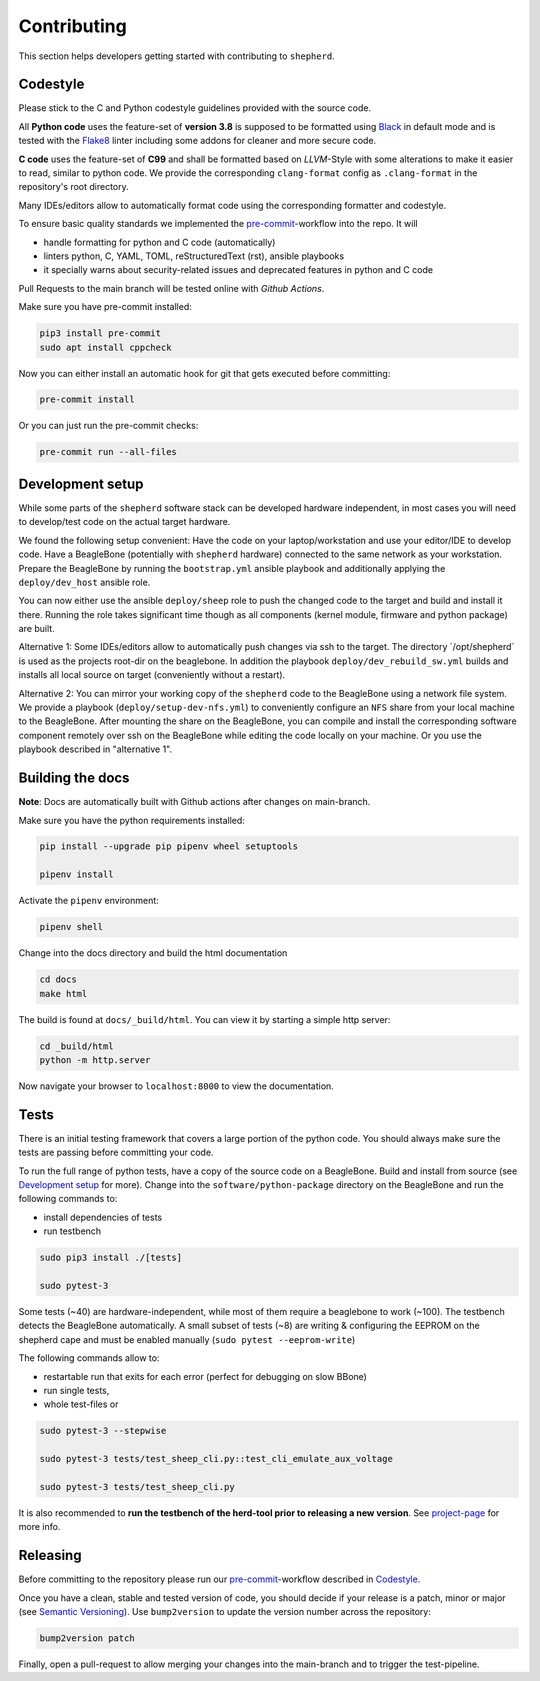Contributing
============

This section helps developers getting started with contributing to ``shepherd``.

Codestyle
---------

Please stick to the C and Python codestyle guidelines provided with the source code.

All **Python code** uses the feature-set of **version 3.8** is supposed to be formatted using `Black <https://black.readthedocs.io/en/stable/>`_ in default mode and is tested with the `Flake8 <https://flake8.pycqa.org/en/latest/>`_ linter including some addons for cleaner and more secure code.

**C code** uses the feature-set of **C99** and shall be formatted based on *LLVM*-Style with some alterations to make it easier to read, similar to python code.
We provide the corresponding ``clang-format`` config as ``.clang-format`` in the repository's root directory.

Many IDEs/editors allow to automatically format code using the corresponding formatter and codestyle.

To ensure basic quality standards we implemented the `pre-commit <https://pre-commit.com/>`_-workflow into the repo. It will

- handle formatting for python and C code (automatically)
- linters python, C, YAML, TOML, reStructuredText (rst), ansible playbooks
- it specially warns about security-related issues and deprecated features in python and C code

Pull Requests to the main branch will be tested online with *Github Actions*.

Make sure you have pre-commit installed:

.. code-block:: bash

    pip3 install pre-commit
    sudo apt install cppcheck

Now you can either install an automatic hook for git that gets executed before committing:

.. code-block:: bash

    pre-commit install

Or you can just run the pre-commit checks:

.. code-block:: bash

    pre-commit run --all-files

Development setup
-----------------

While some parts of the ``shepherd`` software stack can be developed hardware independent, in most cases you will need to develop/test code on the actual target hardware.

We found the following setup convenient: Have the code on your laptop/workstation and use your editor/IDE to develop code.
Have a BeagleBone (potentially with ``shepherd`` hardware) connected to the same network as your workstation.
Prepare the BeagleBone by running the ``bootstrap.yml`` ansible playbook and additionally applying the ``deploy/dev_host`` ansible role.

You can now either use the ansible ``deploy/sheep`` role to push the changed code to the target and build and install it there.
Running the role takes significant time though as all components (kernel module, firmware and python package) are built.

Alternative 1: Some IDEs/editors allow to automatically push changes via ssh to the target. The directory ´/opt/shepherd´ is used as the projects root-dir on the beaglebone.
In addition the playbook ``deploy/dev_rebuild_sw.yml`` builds and installs all local source on target (conveniently without a restart).

Alternative 2: You can mirror your working copy of the ``shepherd`` code to the BeagleBone using a network file system.
We provide a playbook (``deploy/setup-dev-nfs.yml``) to conveniently configure an ``NFS`` share from your local machine to the BeagleBone.
After mounting the share on the BeagleBone, you can compile and install the corresponding software component remotely over ssh on the BeagleBone while editing the code locally on your machine.
Or you use the playbook described in "alternative 1".


Building the docs
-----------------

**Note**: Docs are automatically built with Github actions after changes on main-branch.

Make sure you have the python requirements installed:

.. code-block:: bash

    pip install --upgrade pip pipenv wheel setuptools

    pipenv install

Activate the ``pipenv`` environment:

.. code-block:: bash

    pipenv shell

Change into the docs directory and build the html documentation

.. code-block:: bash

    cd docs
    make html

The build is found at ``docs/_build/html``. You can view it by starting a simple http server:

.. code-block:: bash

    cd _build/html
    python -m http.server

Now navigate your browser to ``localhost:8000`` to view the documentation.

Tests
-----

There is an initial testing framework that covers a large portion of the python code.
You should always make sure the tests are passing before committing your code.

To run the full range of python tests, have a copy of the source code on a BeagleBone.
Build and install from source (see `Development setup`_ for more).
Change into the ``software/python-package`` directory on the BeagleBone and run the following commands to:

- install dependencies of tests
- run testbench

.. code-block:: bash

    sudo pip3 install ./[tests]

    sudo pytest-3

Some tests (~40) are hardware-independent, while most of them require a beaglebone to work (~100). The testbench detects the BeagleBone automatically. A small subset of tests (~8) are writing & configuring the EEPROM on the shepherd cape and must be enabled manually (``sudo pytest --eeprom-write``)

The following commands allow to:

- restartable run that exits for each error (perfect for debugging on slow BBone)
- run single tests,
- whole test-files or

.. code-block:: bash

    sudo pytest-3 --stepwise

    sudo pytest-3 tests/test_sheep_cli.py::test_cli_emulate_aux_voltage

    sudo pytest-3 tests/test_sheep_cli.py


It is also recommended to **run the testbench of the herd-tool prior to releasing a new version**. See `project-page <https://github.com/orgua/shepherd/tree/main/software/shepherd-herd#testbench>`_ for more info.


Releasing
---------

Before committing to the repository please run our `pre-commit <https://pre-commit.com/>`_-workflow described in `Codestyle`_.

Once you have a clean, stable and tested version of code, you should decide if your release is a patch, minor or major (see `Semantic Versioning <https://semver.org/>`_).
Use ``bump2version`` to update the version number across the repository:

.. code-block:: bash

    bump2version patch

Finally, open a pull-request to allow merging your changes into the main-branch and to trigger the test-pipeline.
